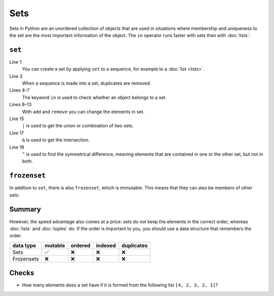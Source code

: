 Sets
====

Sets in Python are an unordered collection of objects that are used in
situations where membership and uniqueness to the set are the most important
information of the object. The ``in`` operator runs faster with sets than with
:doc:`lists`:

``set``
-------

.. code-block:: pycon
   :linenos:

    >>> x = set([1, 2, 3, 2, 4])
    >>> x
    {1, 2, 3, 4}
    >>> 1 in x
    True
    >>> 5 in x
    False
    >>> x.add(0)
    >>> x
    {0, 1, 2, 3, 4}
    >>> x.remove(4)
    >>> x
    {0, 1, 2, 3}
    >>> y = set([3, 4, 5])
    >>> x | y
    {0, 1, 2, 3, 4, 5}
    >>> x & y
    {3}
    >>> x ^ y
    {0, 1, 2, 4, 5}
    >>> x.update(y)
    >>> x
    {0, 1, 2, 3, 4, 5}

Line 1
    You can create a set by applying ``set`` to a sequence, for example to a
    :doc:`list <lists>`.
Line 3
    When a sequence is made into a set, duplicates are removed.
Lines 4–7
    The keyword ``in`` is used to check whether an object belongs to a set.
Lines 8–13
    With ``add`` and ``remove`` you can change the elements in set.
Line 15
    ``|`` is used to get the union or combination of two sets.
Line 17
    ``&`` is used to get the intersection.
Line 19
    ``^`` is used to find the symmetrical difference, meaning elements that are
    contained in one or the other set, but not in both.

``frozenset``
-------------

In addition to ``set``, there is also ``frozenset``, which is immutable. This
means that they can also be members of other sets:

.. code-block:: pycon
   :linenos:

   >>> x = set([4, 2, 3, 2, 1])
   >>> z = frozenset(x)
   >>> z
   frozenset({1, 2, 3, 4})
   >>> z.add(5)
   Traceback (most recent call last):
     File "<stdin>", line 1, in <module>
   AttributeError: 'frozenset' object has no attribute 'add'
   >>> x.add(z)
   >>> x
   {1, 2, 3, 4, frozenset({1, 2, 3, 4})}

Summary
-------

However, the speed advantage also comes at a price: sets do not keep the
elements in the correct order, whereas :doc:`lists` and :doc:`tuples` do. If the
order is important to you, you should use a data structure that remembers the
order.

+---------------+---------------+---------------+---------------+---------------+
| data type     | mutable       | ordered       | indexed       | duplicates    |
+===============+===============+===============+===============+===============+
| Sets          | ✅            | ❌            | ❌            | ❌            |
+---------------+---------------+---------------+---------------+---------------+
| Frozensets    | ❌            | ❌            | ❌            | ❌            |
+---------------+---------------+---------------+---------------+---------------+

Checks
------

* How many elements does a set have if it is formed from the following list
  ``[4, 2, 3, 2, 1]``?
